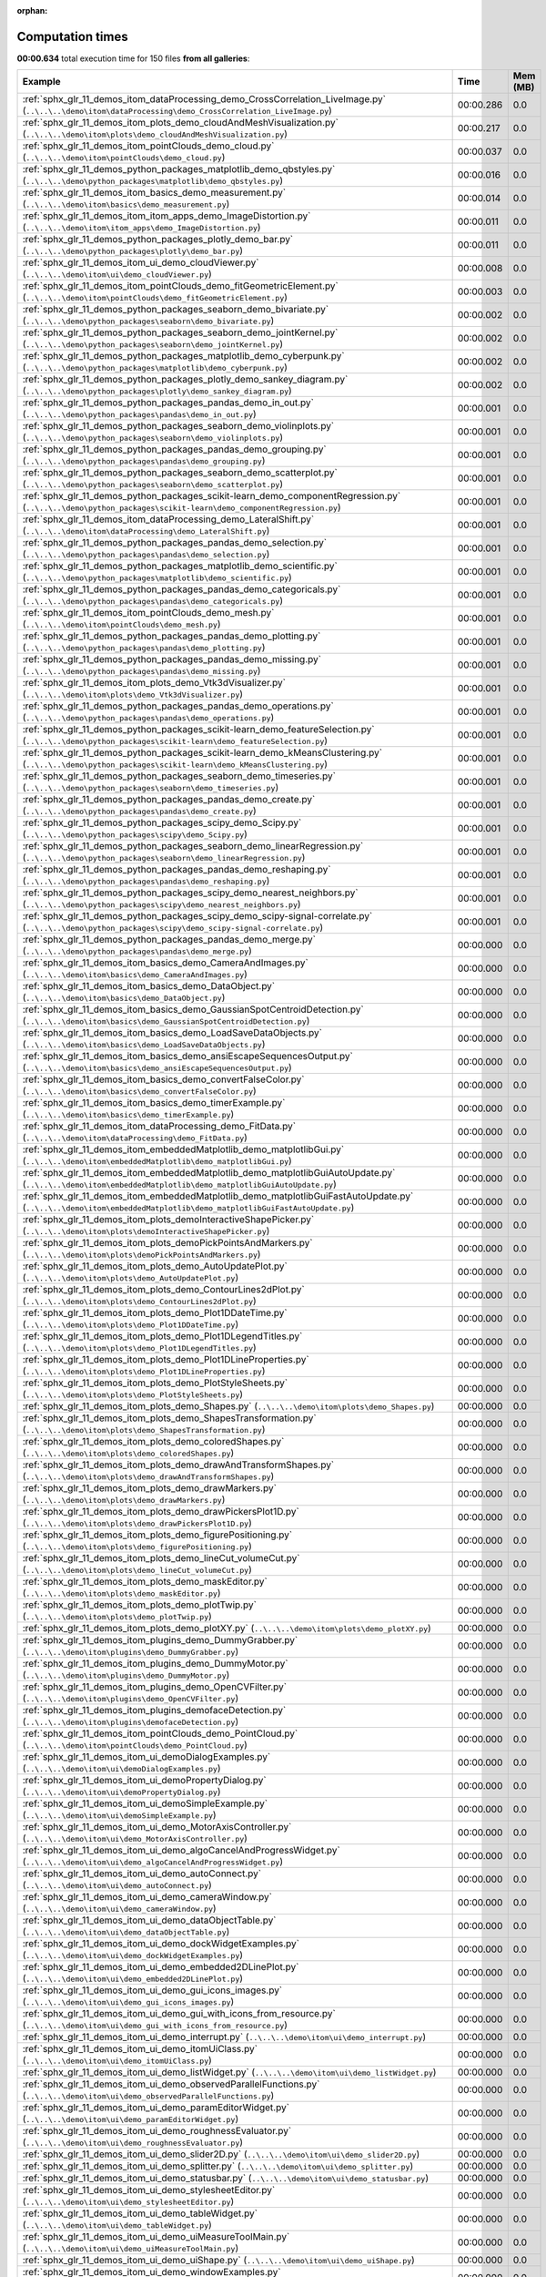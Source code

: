
:orphan:

.. _sphx_glr_sg_execution_times:


Computation times
=================
**00:00.634** total execution time for 150 files **from all galleries**:

.. container::

  .. raw:: html

    <style scoped>
    <link href="https://cdnjs.cloudflare.com/ajax/libs/twitter-bootstrap/5.3.0/css/bootstrap.min.css" rel="stylesheet" />
    <link href="https://cdn.datatables.net/1.13.6/css/dataTables.bootstrap5.min.css" rel="stylesheet" />
    </style>
    <script src="https://code.jquery.com/jquery-3.7.0.js"></script>
    <script src="https://cdn.datatables.net/1.13.6/js/jquery.dataTables.min.js"></script>
    <script src="https://cdn.datatables.net/1.13.6/js/dataTables.bootstrap5.min.js"></script>
    <script type="text/javascript" class="init">
    $(document).ready( function () {
        $('table.sg-datatable').DataTable({order: [[1, 'desc']]});
    } );
    </script>

  .. list-table::
   :header-rows: 1
   :class: table table-striped sg-datatable

   * - Example
     - Time
     - Mem (MB)
   * - :ref:`sphx_glr_11_demos_itom_dataProcessing_demo_CrossCorrelation_LiveImage.py` (``..\..\..\demo\itom\dataProcessing\demo_CrossCorrelation_LiveImage.py``)
     - 00:00.286
     - 0.0
   * - :ref:`sphx_glr_11_demos_itom_plots_demo_cloudAndMeshVisualization.py` (``..\..\..\demo\itom\plots\demo_cloudAndMeshVisualization.py``)
     - 00:00.217
     - 0.0
   * - :ref:`sphx_glr_11_demos_itom_pointClouds_demo_cloud.py` (``..\..\..\demo\itom\pointClouds\demo_cloud.py``)
     - 00:00.037
     - 0.0
   * - :ref:`sphx_glr_11_demos_python_packages_matplotlib_demo_qbstyles.py` (``..\..\..\demo\python_packages\matplotlib\demo_qbstyles.py``)
     - 00:00.016
     - 0.0
   * - :ref:`sphx_glr_11_demos_itom_basics_demo_measurement.py` (``..\..\..\demo\itom\basics\demo_measurement.py``)
     - 00:00.014
     - 0.0
   * - :ref:`sphx_glr_11_demos_itom_itom_apps_demo_ImageDistortion.py` (``..\..\..\demo\itom\itom_apps\demo_ImageDistortion.py``)
     - 00:00.011
     - 0.0
   * - :ref:`sphx_glr_11_demos_python_packages_plotly_demo_bar.py` (``..\..\..\demo\python_packages\plotly\demo_bar.py``)
     - 00:00.011
     - 0.0
   * - :ref:`sphx_glr_11_demos_itom_ui_demo_cloudViewer.py` (``..\..\..\demo\itom\ui\demo_cloudViewer.py``)
     - 00:00.008
     - 0.0
   * - :ref:`sphx_glr_11_demos_itom_pointClouds_demo_fitGeometricElement.py` (``..\..\..\demo\itom\pointClouds\demo_fitGeometricElement.py``)
     - 00:00.003
     - 0.0
   * - :ref:`sphx_glr_11_demos_python_packages_seaborn_demo_bivariate.py` (``..\..\..\demo\python_packages\seaborn\demo_bivariate.py``)
     - 00:00.002
     - 0.0
   * - :ref:`sphx_glr_11_demos_python_packages_seaborn_demo_jointKernel.py` (``..\..\..\demo\python_packages\seaborn\demo_jointKernel.py``)
     - 00:00.002
     - 0.0
   * - :ref:`sphx_glr_11_demos_python_packages_matplotlib_demo_cyberpunk.py` (``..\..\..\demo\python_packages\matplotlib\demo_cyberpunk.py``)
     - 00:00.002
     - 0.0
   * - :ref:`sphx_glr_11_demos_python_packages_plotly_demo_sankey_diagram.py` (``..\..\..\demo\python_packages\plotly\demo_sankey_diagram.py``)
     - 00:00.002
     - 0.0
   * - :ref:`sphx_glr_11_demos_python_packages_pandas_demo_in_out.py` (``..\..\..\demo\python_packages\pandas\demo_in_out.py``)
     - 00:00.001
     - 0.0
   * - :ref:`sphx_glr_11_demos_python_packages_seaborn_demo_violinplots.py` (``..\..\..\demo\python_packages\seaborn\demo_violinplots.py``)
     - 00:00.001
     - 0.0
   * - :ref:`sphx_glr_11_demos_python_packages_pandas_demo_grouping.py` (``..\..\..\demo\python_packages\pandas\demo_grouping.py``)
     - 00:00.001
     - 0.0
   * - :ref:`sphx_glr_11_demos_python_packages_seaborn_demo_scatterplot.py` (``..\..\..\demo\python_packages\seaborn\demo_scatterplot.py``)
     - 00:00.001
     - 0.0
   * - :ref:`sphx_glr_11_demos_python_packages_scikit-learn_demo_componentRegression.py` (``..\..\..\demo\python_packages\scikit-learn\demo_componentRegression.py``)
     - 00:00.001
     - 0.0
   * - :ref:`sphx_glr_11_demos_itom_dataProcessing_demo_LateralShift.py` (``..\..\..\demo\itom\dataProcessing\demo_LateralShift.py``)
     - 00:00.001
     - 0.0
   * - :ref:`sphx_glr_11_demos_python_packages_pandas_demo_selection.py` (``..\..\..\demo\python_packages\pandas\demo_selection.py``)
     - 00:00.001
     - 0.0
   * - :ref:`sphx_glr_11_demos_python_packages_matplotlib_demo_scientific.py` (``..\..\..\demo\python_packages\matplotlib\demo_scientific.py``)
     - 00:00.001
     - 0.0
   * - :ref:`sphx_glr_11_demos_python_packages_pandas_demo_categoricals.py` (``..\..\..\demo\python_packages\pandas\demo_categoricals.py``)
     - 00:00.001
     - 0.0
   * - :ref:`sphx_glr_11_demos_itom_pointClouds_demo_mesh.py` (``..\..\..\demo\itom\pointClouds\demo_mesh.py``)
     - 00:00.001
     - 0.0
   * - :ref:`sphx_glr_11_demos_python_packages_pandas_demo_plotting.py` (``..\..\..\demo\python_packages\pandas\demo_plotting.py``)
     - 00:00.001
     - 0.0
   * - :ref:`sphx_glr_11_demos_python_packages_pandas_demo_missing.py` (``..\..\..\demo\python_packages\pandas\demo_missing.py``)
     - 00:00.001
     - 0.0
   * - :ref:`sphx_glr_11_demos_itom_plots_demo_Vtk3dVisualizer.py` (``..\..\..\demo\itom\plots\demo_Vtk3dVisualizer.py``)
     - 00:00.001
     - 0.0
   * - :ref:`sphx_glr_11_demos_python_packages_pandas_demo_operations.py` (``..\..\..\demo\python_packages\pandas\demo_operations.py``)
     - 00:00.001
     - 0.0
   * - :ref:`sphx_glr_11_demos_python_packages_scikit-learn_demo_featureSelection.py` (``..\..\..\demo\python_packages\scikit-learn\demo_featureSelection.py``)
     - 00:00.001
     - 0.0
   * - :ref:`sphx_glr_11_demos_python_packages_scikit-learn_demo_kMeansClustering.py` (``..\..\..\demo\python_packages\scikit-learn\demo_kMeansClustering.py``)
     - 00:00.001
     - 0.0
   * - :ref:`sphx_glr_11_demos_python_packages_seaborn_demo_timeseries.py` (``..\..\..\demo\python_packages\seaborn\demo_timeseries.py``)
     - 00:00.001
     - 0.0
   * - :ref:`sphx_glr_11_demos_python_packages_pandas_demo_create.py` (``..\..\..\demo\python_packages\pandas\demo_create.py``)
     - 00:00.001
     - 0.0
   * - :ref:`sphx_glr_11_demos_python_packages_scipy_demo_Scipy.py` (``..\..\..\demo\python_packages\scipy\demo_Scipy.py``)
     - 00:00.001
     - 0.0
   * - :ref:`sphx_glr_11_demos_python_packages_seaborn_demo_linearRegression.py` (``..\..\..\demo\python_packages\seaborn\demo_linearRegression.py``)
     - 00:00.001
     - 0.0
   * - :ref:`sphx_glr_11_demos_python_packages_pandas_demo_reshaping.py` (``..\..\..\demo\python_packages\pandas\demo_reshaping.py``)
     - 00:00.001
     - 0.0
   * - :ref:`sphx_glr_11_demos_python_packages_scipy_demo_nearest_neighbors.py` (``..\..\..\demo\python_packages\scipy\demo_nearest_neighbors.py``)
     - 00:00.001
     - 0.0
   * - :ref:`sphx_glr_11_demos_python_packages_scipy_demo_scipy-signal-correlate.py` (``..\..\..\demo\python_packages\scipy\demo_scipy-signal-correlate.py``)
     - 00:00.001
     - 0.0
   * - :ref:`sphx_glr_11_demos_python_packages_pandas_demo_merge.py` (``..\..\..\demo\python_packages\pandas\demo_merge.py``)
     - 00:00.000
     - 0.0
   * - :ref:`sphx_glr_11_demos_itom_basics_demo_CameraAndImages.py` (``..\..\..\demo\itom\basics\demo_CameraAndImages.py``)
     - 00:00.000
     - 0.0
   * - :ref:`sphx_glr_11_demos_itom_basics_demo_DataObject.py` (``..\..\..\demo\itom\basics\demo_DataObject.py``)
     - 00:00.000
     - 0.0
   * - :ref:`sphx_glr_11_demos_itom_basics_demo_GaussianSpotCentroidDetection.py` (``..\..\..\demo\itom\basics\demo_GaussianSpotCentroidDetection.py``)
     - 00:00.000
     - 0.0
   * - :ref:`sphx_glr_11_demos_itom_basics_demo_LoadSaveDataObjects.py` (``..\..\..\demo\itom\basics\demo_LoadSaveDataObjects.py``)
     - 00:00.000
     - 0.0
   * - :ref:`sphx_glr_11_demos_itom_basics_demo_ansiEscapeSequencesOutput.py` (``..\..\..\demo\itom\basics\demo_ansiEscapeSequencesOutput.py``)
     - 00:00.000
     - 0.0
   * - :ref:`sphx_glr_11_demos_itom_basics_demo_convertFalseColor.py` (``..\..\..\demo\itom\basics\demo_convertFalseColor.py``)
     - 00:00.000
     - 0.0
   * - :ref:`sphx_glr_11_demos_itom_basics_demo_timerExample.py` (``..\..\..\demo\itom\basics\demo_timerExample.py``)
     - 00:00.000
     - 0.0
   * - :ref:`sphx_glr_11_demos_itom_dataProcessing_demo_FitData.py` (``..\..\..\demo\itom\dataProcessing\demo_FitData.py``)
     - 00:00.000
     - 0.0
   * - :ref:`sphx_glr_11_demos_itom_embeddedMatplotlib_demo_matplotlibGui.py` (``..\..\..\demo\itom\embeddedMatplotlib\demo_matplotlibGui.py``)
     - 00:00.000
     - 0.0
   * - :ref:`sphx_glr_11_demos_itom_embeddedMatplotlib_demo_matplotlibGuiAutoUpdate.py` (``..\..\..\demo\itom\embeddedMatplotlib\demo_matplotlibGuiAutoUpdate.py``)
     - 00:00.000
     - 0.0
   * - :ref:`sphx_glr_11_demos_itom_embeddedMatplotlib_demo_matplotlibGuiFastAutoUpdate.py` (``..\..\..\demo\itom\embeddedMatplotlib\demo_matplotlibGuiFastAutoUpdate.py``)
     - 00:00.000
     - 0.0
   * - :ref:`sphx_glr_11_demos_itom_plots_demoInteractiveShapePicker.py` (``..\..\..\demo\itom\plots\demoInteractiveShapePicker.py``)
     - 00:00.000
     - 0.0
   * - :ref:`sphx_glr_11_demos_itom_plots_demoPickPointsAndMarkers.py` (``..\..\..\demo\itom\plots\demoPickPointsAndMarkers.py``)
     - 00:00.000
     - 0.0
   * - :ref:`sphx_glr_11_demos_itom_plots_demo_AutoUpdatePlot.py` (``..\..\..\demo\itom\plots\demo_AutoUpdatePlot.py``)
     - 00:00.000
     - 0.0
   * - :ref:`sphx_glr_11_demos_itom_plots_demo_ContourLines2dPlot.py` (``..\..\..\demo\itom\plots\demo_ContourLines2dPlot.py``)
     - 00:00.000
     - 0.0
   * - :ref:`sphx_glr_11_demos_itom_plots_demo_Plot1DDateTime.py` (``..\..\..\demo\itom\plots\demo_Plot1DDateTime.py``)
     - 00:00.000
     - 0.0
   * - :ref:`sphx_glr_11_demos_itom_plots_demo_Plot1DLegendTitles.py` (``..\..\..\demo\itom\plots\demo_Plot1DLegendTitles.py``)
     - 00:00.000
     - 0.0
   * - :ref:`sphx_glr_11_demos_itom_plots_demo_Plot1DLineProperties.py` (``..\..\..\demo\itom\plots\demo_Plot1DLineProperties.py``)
     - 00:00.000
     - 0.0
   * - :ref:`sphx_glr_11_demos_itom_plots_demo_PlotStyleSheets.py` (``..\..\..\demo\itom\plots\demo_PlotStyleSheets.py``)
     - 00:00.000
     - 0.0
   * - :ref:`sphx_glr_11_demos_itom_plots_demo_Shapes.py` (``..\..\..\demo\itom\plots\demo_Shapes.py``)
     - 00:00.000
     - 0.0
   * - :ref:`sphx_glr_11_demos_itom_plots_demo_ShapesTransformation.py` (``..\..\..\demo\itom\plots\demo_ShapesTransformation.py``)
     - 00:00.000
     - 0.0
   * - :ref:`sphx_glr_11_demos_itom_plots_demo_coloredShapes.py` (``..\..\..\demo\itom\plots\demo_coloredShapes.py``)
     - 00:00.000
     - 0.0
   * - :ref:`sphx_glr_11_demos_itom_plots_demo_drawAndTransformShapes.py` (``..\..\..\demo\itom\plots\demo_drawAndTransformShapes.py``)
     - 00:00.000
     - 0.0
   * - :ref:`sphx_glr_11_demos_itom_plots_demo_drawMarkers.py` (``..\..\..\demo\itom\plots\demo_drawMarkers.py``)
     - 00:00.000
     - 0.0
   * - :ref:`sphx_glr_11_demos_itom_plots_demo_drawPickersPlot1D.py` (``..\..\..\demo\itom\plots\demo_drawPickersPlot1D.py``)
     - 00:00.000
     - 0.0
   * - :ref:`sphx_glr_11_demos_itom_plots_demo_figurePositioning.py` (``..\..\..\demo\itom\plots\demo_figurePositioning.py``)
     - 00:00.000
     - 0.0
   * - :ref:`sphx_glr_11_demos_itom_plots_demo_lineCut_volumeCut.py` (``..\..\..\demo\itom\plots\demo_lineCut_volumeCut.py``)
     - 00:00.000
     - 0.0
   * - :ref:`sphx_glr_11_demos_itom_plots_demo_maskEditor.py` (``..\..\..\demo\itom\plots\demo_maskEditor.py``)
     - 00:00.000
     - 0.0
   * - :ref:`sphx_glr_11_demos_itom_plots_demo_plotTwip.py` (``..\..\..\demo\itom\plots\demo_plotTwip.py``)
     - 00:00.000
     - 0.0
   * - :ref:`sphx_glr_11_demos_itom_plots_demo_plotXY.py` (``..\..\..\demo\itom\plots\demo_plotXY.py``)
     - 00:00.000
     - 0.0
   * - :ref:`sphx_glr_11_demos_itom_plugins_demo_DummyGrabber.py` (``..\..\..\demo\itom\plugins\demo_DummyGrabber.py``)
     - 00:00.000
     - 0.0
   * - :ref:`sphx_glr_11_demos_itom_plugins_demo_DummyMotor.py` (``..\..\..\demo\itom\plugins\demo_DummyMotor.py``)
     - 00:00.000
     - 0.0
   * - :ref:`sphx_glr_11_demos_itom_plugins_demo_OpenCVFilter.py` (``..\..\..\demo\itom\plugins\demo_OpenCVFilter.py``)
     - 00:00.000
     - 0.0
   * - :ref:`sphx_glr_11_demos_itom_plugins_demofaceDetection.py` (``..\..\..\demo\itom\plugins\demofaceDetection.py``)
     - 00:00.000
     - 0.0
   * - :ref:`sphx_glr_11_demos_itom_pointClouds_demo_PointCloud.py` (``..\..\..\demo\itom\pointClouds\demo_PointCloud.py``)
     - 00:00.000
     - 0.0
   * - :ref:`sphx_glr_11_demos_itom_ui_demoDialogExamples.py` (``..\..\..\demo\itom\ui\demoDialogExamples.py``)
     - 00:00.000
     - 0.0
   * - :ref:`sphx_glr_11_demos_itom_ui_demoPropertyDialog.py` (``..\..\..\demo\itom\ui\demoPropertyDialog.py``)
     - 00:00.000
     - 0.0
   * - :ref:`sphx_glr_11_demos_itom_ui_demoSimpleExample.py` (``..\..\..\demo\itom\ui\demoSimpleExample.py``)
     - 00:00.000
     - 0.0
   * - :ref:`sphx_glr_11_demos_itom_ui_demo_MotorAxisController.py` (``..\..\..\demo\itom\ui\demo_MotorAxisController.py``)
     - 00:00.000
     - 0.0
   * - :ref:`sphx_glr_11_demos_itom_ui_demo_algoCancelAndProgressWidget.py` (``..\..\..\demo\itom\ui\demo_algoCancelAndProgressWidget.py``)
     - 00:00.000
     - 0.0
   * - :ref:`sphx_glr_11_demos_itom_ui_demo_autoConnect.py` (``..\..\..\demo\itom\ui\demo_autoConnect.py``)
     - 00:00.000
     - 0.0
   * - :ref:`sphx_glr_11_demos_itom_ui_demo_cameraWindow.py` (``..\..\..\demo\itom\ui\demo_cameraWindow.py``)
     - 00:00.000
     - 0.0
   * - :ref:`sphx_glr_11_demos_itom_ui_demo_dataObjectTable.py` (``..\..\..\demo\itom\ui\demo_dataObjectTable.py``)
     - 00:00.000
     - 0.0
   * - :ref:`sphx_glr_11_demos_itom_ui_demo_dockWidgetExamples.py` (``..\..\..\demo\itom\ui\demo_dockWidgetExamples.py``)
     - 00:00.000
     - 0.0
   * - :ref:`sphx_glr_11_demos_itom_ui_demo_embedded2DLinePlot.py` (``..\..\..\demo\itom\ui\demo_embedded2DLinePlot.py``)
     - 00:00.000
     - 0.0
   * - :ref:`sphx_glr_11_demos_itom_ui_demo_gui_icons_images.py` (``..\..\..\demo\itom\ui\demo_gui_icons_images.py``)
     - 00:00.000
     - 0.0
   * - :ref:`sphx_glr_11_demos_itom_ui_demo_gui_with_icons_from_resource.py` (``..\..\..\demo\itom\ui\demo_gui_with_icons_from_resource.py``)
     - 00:00.000
     - 0.0
   * - :ref:`sphx_glr_11_demos_itom_ui_demo_interrupt.py` (``..\..\..\demo\itom\ui\demo_interrupt.py``)
     - 00:00.000
     - 0.0
   * - :ref:`sphx_glr_11_demos_itom_ui_demo_itomUiClass.py` (``..\..\..\demo\itom\ui\demo_itomUiClass.py``)
     - 00:00.000
     - 0.0
   * - :ref:`sphx_glr_11_demos_itom_ui_demo_listWidget.py` (``..\..\..\demo\itom\ui\demo_listWidget.py``)
     - 00:00.000
     - 0.0
   * - :ref:`sphx_glr_11_demos_itom_ui_demo_observedParallelFunctions.py` (``..\..\..\demo\itom\ui\demo_observedParallelFunctions.py``)
     - 00:00.000
     - 0.0
   * - :ref:`sphx_glr_11_demos_itom_ui_demo_paramEditorWidget.py` (``..\..\..\demo\itom\ui\demo_paramEditorWidget.py``)
     - 00:00.000
     - 0.0
   * - :ref:`sphx_glr_11_demos_itom_ui_demo_roughnessEvaluator.py` (``..\..\..\demo\itom\ui\demo_roughnessEvaluator.py``)
     - 00:00.000
     - 0.0
   * - :ref:`sphx_glr_11_demos_itom_ui_demo_slider2D.py` (``..\..\..\demo\itom\ui\demo_slider2D.py``)
     - 00:00.000
     - 0.0
   * - :ref:`sphx_glr_11_demos_itom_ui_demo_splitter.py` (``..\..\..\demo\itom\ui\demo_splitter.py``)
     - 00:00.000
     - 0.0
   * - :ref:`sphx_glr_11_demos_itom_ui_demo_statusbar.py` (``..\..\..\demo\itom\ui\demo_statusbar.py``)
     - 00:00.000
     - 0.0
   * - :ref:`sphx_glr_11_demos_itom_ui_demo_stylesheetEditor.py` (``..\..\..\demo\itom\ui\demo_stylesheetEditor.py``)
     - 00:00.000
     - 0.0
   * - :ref:`sphx_glr_11_demos_itom_ui_demo_tableWidget.py` (``..\..\..\demo\itom\ui\demo_tableWidget.py``)
     - 00:00.000
     - 0.0
   * - :ref:`sphx_glr_11_demos_itom_ui_demo_uiMeasureToolMain.py` (``..\..\..\demo\itom\ui\demo_uiMeasureToolMain.py``)
     - 00:00.000
     - 0.0
   * - :ref:`sphx_glr_11_demos_itom_ui_demo_uiShape.py` (``..\..\..\demo\itom\ui\demo_uiShape.py``)
     - 00:00.000
     - 0.0
   * - :ref:`sphx_glr_11_demos_itom_ui_demo_windowExamples.py` (``..\..\..\demo\itom\ui\demo_windowExamples.py``)
     - 00:00.000
     - 0.0
   * - :ref:`sphx_glr_11_demos_itom_ui_customize_demo_ToolBar.py` (``..\..\..\demo\itom\ui_customize\demo_ToolBar.py``)
     - 00:00.000
     - 0.0
   * - :ref:`sphx_glr_11_demos_itom_ui_dynamicLayout_demo_dynamicFormLayout.py` (``..\..\..\demo\itom\ui_dynamicLayout\demo_dynamicFormLayout.py``)
     - 00:00.000
     - 0.0
   * - :ref:`sphx_glr_11_demos_itom_ui_dynamicLayout_demo_dynamicGridLayout.py` (``..\..\..\demo\itom\ui_dynamicLayout\demo_dynamicGridLayout.py``)
     - 00:00.000
     - 0.0
   * - :ref:`sphx_glr_11_demos_itom_ui_dynamicLayout_demo_hboxlayout.py` (``..\..\..\demo\itom\ui_dynamicLayout\demo_hboxlayout.py``)
     - 00:00.000
     - 0.0
   * - :ref:`sphx_glr_11_demos_itom_ui_dynamicLayout_demo_mainForm.py` (``..\..\..\demo\itom\ui_dynamicLayout\demo_mainForm.py``)
     - 00:00.000
     - 0.0
   * - :ref:`sphx_glr_11_demos_itom_ui_dynamicLayout_demo_multiplePlotsInHorizontalLayout.py` (``..\..\..\demo\itom\ui_dynamicLayout\demo_multiplePlotsInHorizontalLayout.py``)
     - 00:00.000
     - 0.0
   * - :ref:`sphx_glr_11_demos_python_demoStringInput.py` (``..\..\..\demo\python\demoStringInput.py``)
     - 00:00.000
     - 0.0
   * - :ref:`sphx_glr_11_demos_python_demo_decision_loops.py` (``..\..\..\demo\python\demo_decision_loops.py``)
     - 00:00.000
     - 0.0
   * - :ref:`sphx_glr_11_demos_python_demo_helloWorld.py` (``..\..\..\demo\python\demo_helloWorld.py``)
     - 00:00.000
     - 0.0
   * - :ref:`sphx_glr_11_demos_python_demo_listTupleDict.py` (``..\..\..\demo\python\demo_listTupleDict.py``)
     - 00:00.000
     - 0.0
   * - :ref:`sphx_glr_11_demos_python_demo_operations.py` (``..\..\..\demo\python\demo_operations.py``)
     - 00:00.000
     - 0.0
   * - :ref:`sphx_glr_11_demos_python_demo_variables.py` (``..\..\..\demo\python\demo_variables.py``)
     - 00:00.000
     - 0.0
   * - :ref:`sphx_glr_11_demos_python_packages_matplotlib_demo_buttons.py` (``..\..\..\demo\python_packages\matplotlib\demo_buttons.py``)
     - 00:00.000
     - 0.0
   * - :ref:`sphx_glr_11_demos_python_packages_matplotlib_demo_colorbar_tick_labelling_demo.py` (``..\..\..\demo\python_packages\matplotlib\demo_colorbar_tick_labelling_demo.py``)
     - 00:00.000
     - 0.0
   * - :ref:`sphx_glr_11_demos_python_packages_matplotlib_demo_dateaxis.py` (``..\..\..\demo\python_packages\matplotlib\demo_dateaxis.py``)
     - 00:00.000
     - 0.0
   * - :ref:`sphx_glr_11_demos_python_packages_matplotlib_demo_errorbar_demo_features.py` (``..\..\..\demo\python_packages\matplotlib\demo_errorbar_demo_features.py``)
     - 00:00.000
     - 0.0
   * - :ref:`sphx_glr_11_demos_python_packages_matplotlib_demo_fill_features.py` (``..\..\..\demo\python_packages\matplotlib\demo_fill_features.py``)
     - 00:00.000
     - 0.0
   * - :ref:`sphx_glr_11_demos_python_packages_matplotlib_demo_func_animation.py` (``..\..\..\demo\python_packages\matplotlib\demo_func_animation.py``)
     - 00:00.000
     - 0.0
   * - :ref:`sphx_glr_11_demos_python_packages_matplotlib_demo_ggplot.py` (``..\..\..\demo\python_packages\matplotlib\demo_ggplot.py``)
     - 00:00.000
     - 0.0
   * - :ref:`sphx_glr_11_demos_python_packages_matplotlib_demo_hist2d_size_control.py` (``..\..\..\demo\python_packages\matplotlib\demo_hist2d_size_control.py``)
     - 00:00.000
     - 0.0
   * - :ref:`sphx_glr_11_demos_python_packages_matplotlib_demo_log.py` (``..\..\..\demo\python_packages\matplotlib\demo_log.py``)
     - 00:00.000
     - 0.0
   * - :ref:`sphx_glr_11_demos_python_packages_matplotlib_demo_matplotlibAnimation1d.py` (``..\..\..\demo\python_packages\matplotlib\demo_matplotlibAnimation1d.py``)
     - 00:00.000
     - 0.0
   * - :ref:`sphx_glr_11_demos_python_packages_matplotlib_demo_matplotlibAnimation2d.py` (``..\..\..\demo\python_packages\matplotlib\demo_matplotlibAnimation2d.py``)
     - 00:00.000
     - 0.0
   * - :ref:`sphx_glr_11_demos_python_packages_matplotlib_demo_matplotlibFuncAnimation.py` (``..\..\..\demo\python_packages\matplotlib\demo_matplotlibFuncAnimation.py``)
     - 00:00.000
     - 0.0
   * - :ref:`sphx_glr_11_demos_python_packages_matplotlib_demo_matplotlib_events.py` (``..\..\..\demo\python_packages\matplotlib\demo_matplotlib_events.py``)
     - 00:00.000
     - 0.0
   * - :ref:`sphx_glr_11_demos_python_packages_matplotlib_demo_multicursor.py` (``..\..\..\demo\python_packages\matplotlib\demo_multicursor.py``)
     - 00:00.000
     - 0.0
   * - :ref:`sphx_glr_11_demos_python_packages_matplotlib_demo_oscilloscope.py` (``..\..\..\demo\python_packages\matplotlib\demo_oscilloscope.py``)
     - 00:00.000
     - 0.0
   * - :ref:`sphx_glr_11_demos_python_packages_matplotlib_demo_path_editor.py` (``..\..\..\demo\python_packages\matplotlib\demo_path_editor.py``)
     - 00:00.000
     - 0.0
   * - :ref:`sphx_glr_11_demos_python_packages_matplotlib_demo_polar.py` (``..\..\..\demo\python_packages\matplotlib\demo_polar.py``)
     - 00:00.000
     - 0.0
   * - :ref:`sphx_glr_11_demos_python_packages_matplotlib_demo_scatter3d.py` (``..\..\..\demo\python_packages\matplotlib\demo_scatter3d.py``)
     - 00:00.000
     - 0.0
   * - :ref:`sphx_glr_11_demos_python_packages_matplotlib_demo_slider.py` (``..\..\..\demo\python_packages\matplotlib\demo_slider.py``)
     - 00:00.000
     - 0.0
   * - :ref:`sphx_glr_11_demos_python_packages_matplotlib_demo_streamplot_features.py` (``..\..\..\demo\python_packages\matplotlib\demo_streamplot_features.py``)
     - 00:00.000
     - 0.0
   * - :ref:`sphx_glr_11_demos_python_packages_matplotlib_demo_surface3d.py` (``..\..\..\demo\python_packages\matplotlib\demo_surface3d.py``)
     - 00:00.000
     - 0.0
   * - :ref:`sphx_glr_11_demos_python_packages_matplotlib_demo_tex.py` (``..\..\..\demo\python_packages\matplotlib\demo_tex.py``)
     - 00:00.000
     - 0.0
   * - :ref:`sphx_glr_11_demos_python_packages_matplotlib_demo_text_fontdict.py` (``..\..\..\demo\python_packages\matplotlib\demo_text_fontdict.py``)
     - 00:00.000
     - 0.0
   * - :ref:`sphx_glr_11_demos_python_packages_matplotlib_toolmanager.py` (``..\..\..\demo\python_packages\matplotlib\toolmanager.py``)
     - 00:00.000
     - 0.0
   * - :ref:`sphx_glr_11_demos_python_packages_numpy_demo_NpFFT_PyFFTW.py` (``..\..\..\demo\python_packages\numpy\demo_NpFFT_PyFFTW.py``)
     - 00:00.000
     - 0.0
   * - :ref:`sphx_glr_11_demos_python_packages_numpy_demo_copy.py` (``..\..\..\demo\python_packages\numpy\demo_copy.py``)
     - 00:00.000
     - 0.0
   * - :ref:`sphx_glr_11_demos_python_packages_numpy_demo_create.py` (``..\..\..\demo\python_packages\numpy\demo_create.py``)
     - 00:00.000
     - 0.0
   * - :ref:`sphx_glr_11_demos_python_packages_numpy_demo_indexing.py` (``..\..\..\demo\python_packages\numpy\demo_indexing.py``)
     - 00:00.000
     - 0.0
   * - :ref:`sphx_glr_11_demos_python_packages_numpy_demo_operations.py` (``..\..\..\demo\python_packages\numpy\demo_operations.py``)
     - 00:00.000
     - 0.0
   * - :ref:`sphx_glr_11_demos_python_packages_numpy_demo_rank_nullspace.py` (``..\..\..\demo\python_packages\numpy\demo_rank_nullspace.py``)
     - 00:00.000
     - 0.0
   * - :ref:`sphx_glr_11_demos_python_packages_numpy_demo_shape.py` (``..\..\..\demo\python_packages\numpy\demo_shape.py``)
     - 00:00.000
     - 0.0
   * - :ref:`sphx_glr_11_demos_python_packages_numpy_demo_splitting.py` (``..\..\..\demo\python_packages\numpy\demo_splitting.py``)
     - 00:00.000
     - 0.0
   * - :ref:`sphx_glr_11_demos_python_packages_numpy_demo_stacking.py` (``..\..\..\demo\python_packages\numpy\demo_stacking.py``)
     - 00:00.000
     - 0.0
   * - :ref:`sphx_glr_11_demos_python_packages_others_demoMatlabEngine.py` (``..\..\..\demo\python_packages\others\demoMatlabEngine.py``)
     - 00:00.000
     - 0.0
   * - :ref:`sphx_glr_11_demos_python_packages_others_demoPyro4.py` (``..\..\..\demo\python_packages\others\demoPyro4.py``)
     - 00:00.000
     - 0.0
   * - :ref:`sphx_glr_11_demos_python_packages_parallelization_threading_demoMultiProcessing.py` (``..\..\..\demo\python_packages\parallelization_threading\demoMultiProcessing.py``)
     - 00:00.000
     - 0.0
   * - :ref:`sphx_glr_11_demos_python_packages_parallelization_threading_demo_ThreadPoolExecutor.py` (``..\..\..\demo\python_packages\parallelization_threading\demo_ThreadPoolExecutor.py``)
     - 00:00.000
     - 0.0
   * - :ref:`sphx_glr_11_demos_python_packages_parallelization_threading_demoworkerThread.py` (``..\..\..\demo\python_packages\parallelization_threading\demoworkerThread.py``)
     - 00:00.000
     - 0.0
   * - :ref:`sphx_glr_11_demos_python_packages_plotly_itomGUI.py` (``..\..\..\demo\python_packages\plotly\itomGUI.py``)
     - 00:00.000
     - 0.0
   * - :ref:`sphx_glr_11_demos_python_packages_pyTest_runPyTest.py` (``..\..\..\demo\python_packages\pyTest\runPyTest.py``)
     - 00:00.000
     - 0.0
